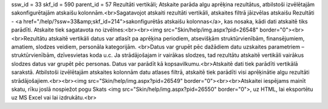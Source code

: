 ssw_id = 33skf_id = 590parent_id = 57Rezultāti vertikāli;Atskaite parāda algu aprēķina rezultātus, atbilstoši izvēlētajām sakonfigurētajām atskaišu kolonnām.<br>Sagatavojot atskaiti rezultāti vertikāli, atskaites filtrā jāizvēlas atskaišu Rezultāti - <a href="/help/?ssw=33&amp;skf_id=214">sakonfigurētās atskaišu kolonnas</a>, kas nosaka, kādi dati atskaitē tiks parādīti. Atskaite tiek sagatavota no izvēlnes:<br><br><img src="Skin/help/img.aspx?pid=26548" border="0"><br><br>Rezultātu atskaitē vertikāli datus var atlasīt pa aprēķina periodiem, atsevišķām struktūrvienībām, finansējumiem, amatiem, slodzes veidiem, personāla kategorijām. <br>Datus var grupēt pēc dažādiem datu uzskaites parametriem – struktūrvienībām, dzīvesvietas koda u.c. Ja strādājošajam ir vairākas slodzes, tad rezultātu atskaitē vertikāli vairākus slodzes datus var grupēt pēc personas. Datus var parādīt kā kopsavilkumu.<br>Atskaitē dati tiek parādīti vertikālā sarakstā. Atbilstoši izvēlētajām atskaites kolonnām datu atlases filtrā, atskaitē tiek parādīti visi aprēķinātie algu rezultāti strādājošajiem.<br><br><img src="Skin/help/img.aspx?pid=26549" border="0"><br><br>Atskaitei iespējams mainīt skatu, rīku joslā nospiežot pogu Skats <img src="Skin/help/img.aspx?pid=26550" border="0">, uz HTML, lai eksportētu uz MS Excel vai lai izdrukātu.<br>